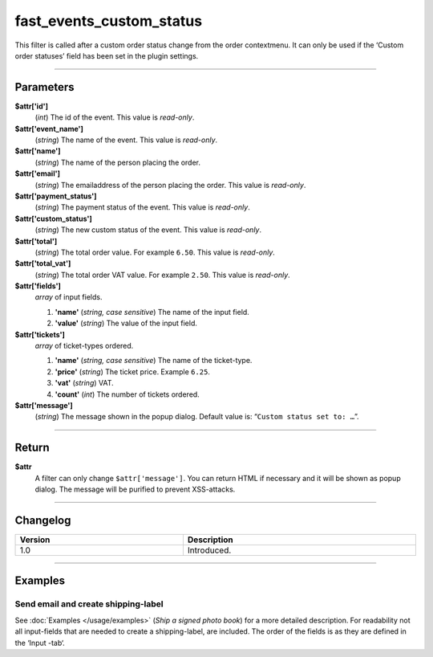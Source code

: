 fast_events_custom_status
=========================
This filter is called after a custom order status change from the order contextmenu. It can only be used if the ‘Custom order statuses’ field has been set in the plugin settings.

.. code-block:: php
   :linenos:

   <?php
   function your_filter_custom_status( $attr ) {
     // Do what you need to do
   }
   
   add_filter( 'fast_events_custom_status', 'your_filter_custom_status', 10, 1 );
   
----

Parameters
----------
**$attr['id']**
    (*int*) The id of the event. This value is *read-only*.
**$attr['event_name']**
    (*string*) The name of the event. This value is *read-only*.
**$attr['name']**
    (*string*) The name of the person placing the order.
**$attr['email']**
    (*string*) The emailaddress of the person placing the order. This value is *read-only*.
**$attr['payment_status']**
    (*string*) The payment status of the event. This value is *read-only*.
**$attr['custom_status']**
    (*string*) The new custom status of the event. This value is *read-only*.
**$attr['total']**
    (*string*) The total order value. For example ``6.50``. This value is *read-only*.
**$attr['total_vat']**
    (*string*) The total order VAT value. For example ``2.50``. This value is *read-only*.
**$attr['fields']**
    *array* of input fields.
       
    #. **'name'** (*string, case sensitive*) The name of the input field.
    #. **'value'** (*string*) The value of the input field.
**$attr['tickets']**
    *array* of ticket-types ordered.
       
    #. **'name'** (*string, case sensitive*) The name of the ticket-type.
    #. **'price'** (*string*) The ticket price. Example ``6.25``.
    #. **'vat'** (*string*) VAT.
    #. **'count'** (*int*) The number of tickets ordered.
**$attr['message']**
    (*string*) The message shown in the popup dialog. Default value is: “``Custom status set to: …``”.
    
----

Return
------
**$attr**
    A filter can only change ``$attr['message']``. You can return HTML if necessary and it will be shown as popup dialog. The message will be purified to prevent XSS-attacks.

----

Changelog
---------
.. csv-table::
   :header: "Version", "Description"
   :width: 100%
   :widths: auto

   "1.0", "Introduced."

----
  
Examples
--------
Send email and create shipping-label
^^^^^^^^^^^^^^^^^^^^^^^^^^^^^^^^^^^^
See :doc:`Examples </usage/examples>` (*Ship a signed photo book*) for a more detailed description. For readability not all input-fields that are needed to create a shipping-label, are included. The order of the fields is as they are defined in the ‘Input -tab‘.

.. code-block:: php
   :linenos:
   
   <?php
   function your_filter_custom_status( $attr ) {
     if ( 'processing' === $attr['custom_status'] ) {
       $message = '<p>Dear ' . $attr['name'] . ',</p>' .
         '<p>We are processing your order with id <b>' . $attr['order_id'] . '.</b> '.
         'You wil receive another email if we ship your order.</p>' .
         '<p>Vintage Vinyl Open Air 2019 team</p>';
       fe_helper_func()->send_email( $attr['email'], "We are processing your order", $message );
     }
     if ( 'shipped' === $attr['custom_status'] ) {
       $html = '<input type="text" name="email" value="' . $attr['email'] . '"><br>' .
         '<input type="text" name="person" value="' . $attr['name'] . '"><br>' .
         '<input type="text" name="zipcode" value="' . $attr['fields'][0]['value'] . '"><br>' .
         '<input type="text" name="number" value="' . $attr['fields'][1]['value'] . '"><br>' .
         '<input type="text" name="addition" value="' . $attr['fields'][2]['value'] . '"><br>';
       $attr['message'] = $html;
     }
     return $attr;
   }

   add_filter( 'fast_events_custom_status', 'your_filter_custom_status', 10, 1 );

